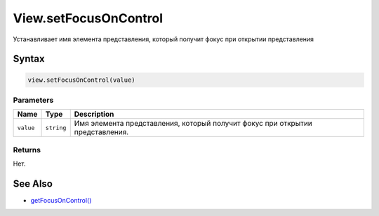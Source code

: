 View.setFocusOnControl
======================

Устанавливает имя элемента представления, который получит фокус при
открытии представления

Syntax
------

.. code:: js

    view.setFocusOnControl(value)

Parameters
~~~~~~~~~~

.. list-table::
   :header-rows: 1

   * - Name
     - Type
     - Description
   * - ``value``
     - ``string``
     - Имя элемента представления, который получит фокус при открытии представления.


Returns
~~~~~~~

Нет.

See Also
--------

-  `getFocusOnControl() <../View.getFocusOnControl.html>`__
